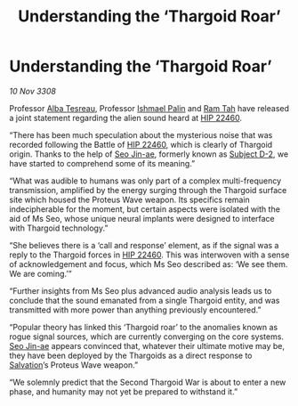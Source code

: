 :PROPERTIES:
:ID:       710961dc-77a3-4120-812a-9fcbdafe7669
:END:
#+title: Understanding the ‘Thargoid Roar’
#+filetags: :3308:Thargoid:galnet:

* Understanding the ‘Thargoid Roar’

/10 Nov 3308/

Professor [[id:c2623368-19b0-4995-9e35-b8f54f741a53][Alba Tesreau]], Professor [[id:8f63442a-1f38-457d-857a-38297d732a90][Ishmael Palin]] and [[id:4551539e-a6b2-4c45-8923-40fb603202b7][Ram Tah]] have released a joint statement regarding the alien sound heard at [[id:55088d83-4221-44fa-a9d5-6ebb0866c722][HIP 22460]]. 

“There has been much speculation about the mysterious noise that was recorded following the Battle of [[id:55088d83-4221-44fa-a9d5-6ebb0866c722][HIP 22460]], which is clearly of Thargoid origin. Thanks to the help of [[id:6bcd90ab-54f2-4d9a-9eeb-92815cc7766e][Seo Jin-ae]], formerly known as [[id:6bcd90ab-54f2-4d9a-9eeb-92815cc7766e][Subject D-2]], we have started to comprehend some of its meaning.” 

“What was audible to humans was only part of a complex multi-frequency transmission, amplified by the energy surging through the Thargoid surface site which housed the Proteus Wave weapon. Its specifics remain indecipherable for the moment, but certain aspects were isolated with the aid of Ms Seo, whose unique neural implants were designed to interface with Thargoid technology.”  

“She believes there is a ‘call and response’ element, as if the signal was a reply to the Thargoid forces in [[id:55088d83-4221-44fa-a9d5-6ebb0866c722][HIP 22460]]. This was interwoven with a sense of acknowledgement and focus, which Ms Seo described as: ‘We see them. We are coming.’” 

“Further insights from Ms Seo plus advanced audio analysis leads us to conclude that the sound emanated from a single Thargoid entity, and was transmitted with more power than anything previously encountered.” 

“Popular theory has linked this ‘Thargoid roar’ to the anomalies known as rogue signal sources, which are currently converging on the core systems. [[id:6bcd90ab-54f2-4d9a-9eeb-92815cc7766e][Seo Jin-ae]] appears convinced that, whatever their ultimate motive may be, they have been deployed by the Thargoids as a direct response to [[id:106b62b9-4ed8-4f7c-8c5c-12debf994d4f][Salvation]]’s Proteus Wave weapon.” 

“We solemnly predict that the Second Thargoid War is about to enter a new phase, and humanity may not yet be prepared to withstand it.”
